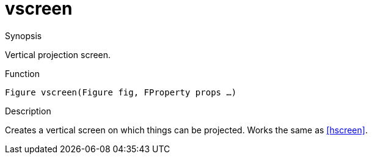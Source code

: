 [[Figures-vscreen]]
# vscreen
:concept: Vis/Figure/Figures/vscreen

.Synopsis
Vertical projection screen.

.Syntax

.Types

.Function
`Figure vscreen(Figure fig, FProperty props ...)`

.Description
Creates a vertical screen on which things can be projected. Works the same as <<hscreen>>.

.Examples

.Benefits

.Pitfalls


:leveloffset: +1

:leveloffset: -1